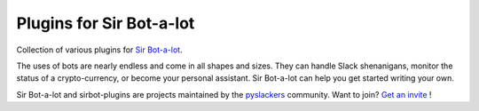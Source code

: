 =========================
Plugins for Sir Bot-a-lot
=========================

|build|

Collection of various plugins for `Sir Bot-a-lot`_.

The uses of bots are nearly endless and come in all shapes and sizes.
They can handle Slack shenanigans, monitor the status of a crypto-currency,
or become your personal assistant. Sir Bot-a-lot can help you get started
writing your own.

Sir Bot-a-lot and sirbot-plugins are projects maintained by the `pyslackers`_
community. Want to join? `Get an invite`_ !

.. _pyslackers: http://pyslackers.com
.. _Get an invite: http://pyslackers.com

.. |build| image:: https://travis-ci.org/pyslackers/sirbot-plugins.svg?branch=master
    :alt: Build status
    :target: https://travis-ci.org/pyslackers/sirbot-plugins

.. _Sir Bot-a-lot: https://github.com/pyslackers/sir-bot-a-lot



